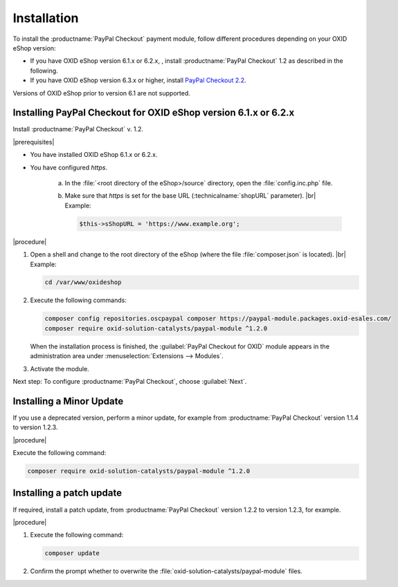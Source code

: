 Installation
============

To install the :productname:`PayPal Checkout` payment module, follow different procedures depending on your OXID eShop version:

* If you have OXID eShop version 6.1.x or 6.2.x, , install :productname:`PayPal Checkout` 1.2 as described in the following.
* If you have OXID eShop version 6.3.x or higher, install `PayPal Checkout 2.2 <https://docs.oxid-esales.com/modules/paypal-checkout/en/2.2/>`_.

Versions of OXID eShop prior to version 6.1 are not supported.


Installing PayPal Checkout for OXID eShop version 6.1.x or 6.2.x
----------------------------------------------------------------

Install :productname:`PayPal Checkout` v. 1.2.

|prerequisites|

* You have installed OXID eShop 6.1.x or 6.2.x.
* You have configured `https`.

   a. In the :file:`<root directory of the eShop>/source` directory, open the :file:`config.inc.php` file.
   b. Make sure that `https` is set for the base URL (:technicalname:`shopURL` parameter).
      |br|
      Example:

      .. code::

         $this->sShopURL = 'https://www.example.org';

|procedure|

1. Open a shell and change to the root directory of the eShop (where the file :file:`composer.json` is located).
   |br|
   Example:

   .. code:: bash

      cd /var/www/oxideshop

#. Execute the following commands:

   .. code:: bash

      composer config repositories.oscpaypal composer https://paypal-module.packages.oxid-esales.com/
      composer require oxid-solution-catalysts/paypal-module ^1.2.0


   When the installation process is finished, the :guilabel:`PayPal Checkout for OXID` module appears in the administration area under :menuselection:`Extensions --> Modules`.

#. Activate the module.

Next step: To configure :productname:`PayPal Checkout`, choose :guilabel:`Next`.

Installing a Minor Update
-------------------------

If you use a deprecated version, perform a minor update, for example from :productname:`PayPal Checkout` version 1.1.4 to version 1.2.3.

|procedure|

Execute the following command:

.. code:: bash

   composer require oxid-solution-catalysts/paypal-module ^1.2.0



Installing a patch update
-------------------------

If required, install a patch update, from :productname:`PayPal Checkout` version 1.2.2 to version 1.2.3, for example.


|procedure|

1. Execute the following command:

   .. code:: bash

      composer update

#. Confirm the prompt whether to overwrite the :file:`oxid-solution-catalysts/paypal-module` files.


.. Internal: oxdajq, status:

